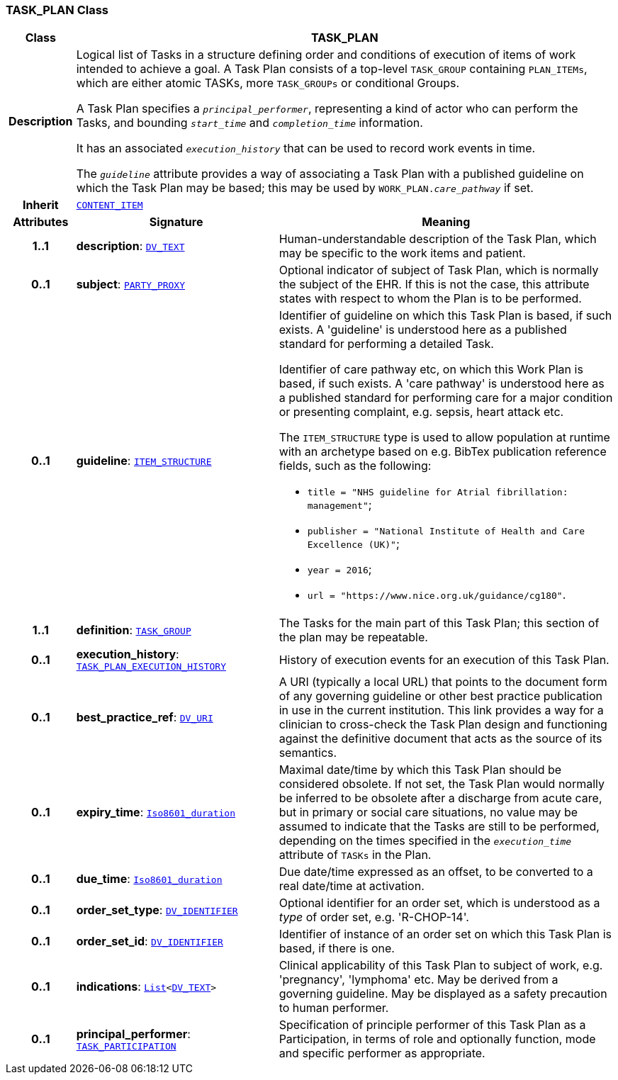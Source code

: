 === TASK_PLAN Class

[cols="^1,3,5"]
|===
h|*Class*
2+^h|*TASK_PLAN*

h|*Description*
2+a|Logical list of Tasks in a structure defining order and conditions of execution of items of work intended to achieve a goal. A Task Plan consists of a top-level `TASK_GROUP` containing `PLAN_ITEMs`, which are either atomic TASKs, more `TASK_GROUPs` or conditional Groups.

A Task Plan specifies a `_principal_performer_`, representing a kind of actor who can perform the Tasks, and bounding `_start_time_` and `_completion_time_` information.

It has an associated `_execution_history_` that can be used to record work events in time.

The `_guideline_` attribute provides a way of associating a Task Plan with a published guideline on which the Task Plan may be based; this may be used by `WORK_PLAN._care_pathway_` if set.

h|*Inherit*
2+|`link:/releases/RM/{proc_release}/ehr.html#_content_item_class[CONTENT_ITEM^]`

h|*Attributes*
^h|*Signature*
^h|*Meaning*

h|*1..1*
|*description*: `link:/releases/RM/{proc_release}/data_types.html#_dv_text_class[DV_TEXT^]`
a|Human-understandable description of the Task Plan, which may be specific to the work items and patient.

h|*0..1*
|*subject*: `link:/releases/RM/{proc_release}/common.html#_party_proxy_class[PARTY_PROXY^]`
a|Optional indicator of subject of Task Plan, which is normally the subject of the EHR. If this is not the case, this attribute states with respect to whom the Plan is to be performed.

h|*0..1*
|*guideline*: `link:/releases/RM/{proc_release}/data_structures.html#_item_structure_class[ITEM_STRUCTURE^]`
a|Identifier of guideline on which this Task Plan is based, if such exists. A 'guideline' is understood here as a published standard for performing a detailed Task.

Identifier of care pathway etc, on which this Work Plan is based, if such exists. A 'care pathway' is understood here as a published standard for performing care for a major condition or presenting complaint, e.g. sepsis, heart attack etc.

The `ITEM_STRUCTURE` type is used to allow population at runtime with an archetype based on e.g. BibTex publication reference fields, such as the following:

* `title = "NHS guideline for Atrial fibrillation: management"`;
* `publisher = "National Institute of Health and Care Excellence (UK)"`;
* `year = 2016`;
* `url = "https://www.nice.org.uk/guidance/cg180"`.

h|*1..1*
|*definition*: `<<_task_group_class,TASK_GROUP>>`
a|The Tasks for the main part of this Task Plan; this section of the plan may be repeatable.

h|*0..1*
|*execution_history*: `<<_task_plan_execution_history_class,TASK_PLAN_EXECUTION_HISTORY>>`
a|History of execution events for an execution of this Task Plan.

h|*0..1*
|*best_practice_ref*: `link:/releases/RM/{proc_release}/data_types.html#_dv_uri_class[DV_URI^]`
a|A URI (typically a local URL) that points to the document form of any governing guideline or other best practice publication in use in the current institution. This link provides a way for a clinician to cross-check the Task Plan design and functioning against the definitive document that acts as the source of its semantics.

h|*0..1*
|*expiry_time*: `link:/releases/BASE/{proc_release}/foundation_types.html#_iso8601_duration_class[Iso8601_duration^]`
a|Maximal date/time by which this Task Plan should be considered obsolete. If not set, the Task Plan would normally be inferred to be obsolete after a discharge from acute care, but in primary or social care situations, no value may be assumed to indicate that the Tasks are still to be performed, depending on the times specified in the `_execution_time_` attribute of `TASKs` in the Plan.

h|*0..1*
|*due_time*: `link:/releases/BASE/{proc_release}/foundation_types.html#_iso8601_duration_class[Iso8601_duration^]`
a|Due date/time expressed as an offset, to be converted to a real date/time at activation.

h|*0..1*
|*order_set_type*: `link:/releases/RM/{proc_release}/data_types.html#_dv_identifier_class[DV_IDENTIFIER^]`
a|Optional identifier for an order set, which is understood as a _type_ of order set, e.g. 'R-CHOP-14'.

h|*0..1*
|*order_set_id*: `link:/releases/RM/{proc_release}/data_types.html#_dv_identifier_class[DV_IDENTIFIER^]`
a|Identifier of instance of an order set on which this Task Plan is based, if there is one.

h|*0..1*
|*indications*: `link:/releases/BASE/{proc_release}/foundation_types.html#_list_class[List^]<link:/releases/RM/{proc_release}/data_types.html#_dv_text_class[DV_TEXT^]>`
a|Clinical applicability of this Task Plan to subject of work, e.g. 'pregnancy', 'lymphoma' etc. May be derived from a governing guideline. May be displayed as a safety precaution to human performer.

h|*0..1*
|*principal_performer*: `<<_task_participation_class,TASK_PARTICIPATION>>`
a|Specification of principle performer of this Task Plan as a Participation, in terms of role and optionally function, mode and specific performer as appropriate.
|===

